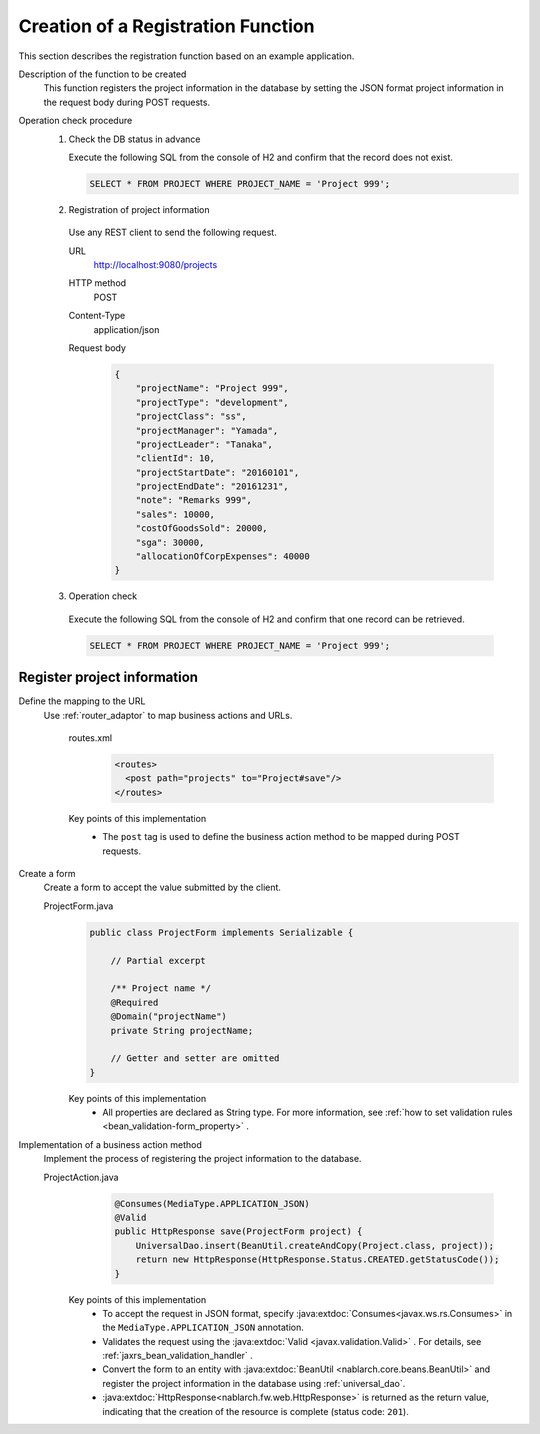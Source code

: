 Creation of a Registration Function
================================================================
This section describes the registration function based on an example application.

Description of the function to be created
  This function registers the project information in the database by setting the JSON format project information in the request body during POST requests.

Operation check procedure
  1. Check the DB status in advance

     Execute the following SQL from the console of H2 and confirm that the record does not exist.

     .. code-block:: sql

       SELECT * FROM PROJECT WHERE PROJECT_NAME = 'Project 999';

  2. Registration of project information

    Use any REST client to send the following request.

    URL
      http://localhost:9080/projects
    HTTP method
      POST
    Content-Type
      application/json
    Request body
      .. code-block:: json

        {
            "projectName": "Project 999",
            "projectType": "development",
            "projectClass": "ss",
            "projectManager": "Yamada",
            "projectLeader": "Tanaka",
            "clientId": 10,
            "projectStartDate": "20160101",
            "projectEndDate": "20161231",
            "note": "Remarks 999",
            "sales": 10000,
            "costOfGoodsSold": 20000,
            "sga": 30000,
            "allocationOfCorpExpenses": 40000
        }

  3. Operation check

    Execute the following SQL from the console of H2 and confirm that one record can be retrieved.

    .. code-block:: sql

      SELECT * FROM PROJECT WHERE PROJECT_NAME = 'Project 999';

Register project information
---------------------------------

Define the mapping to the URL
  Use :ref:`router_adaptor` to map business actions and URLs.

    routes.xml
      .. code-block:: xml

        <routes>
          <post path="projects" to="Project#save"/>
        </routes>

    Key points of this implementation
     * The ``post`` tag is used to define the business action method to be mapped during POST requests.

Create a form
  Create a form to accept the value submitted by the client.

  ProjectForm.java
    .. code-block:: java

      public class ProjectForm implements Serializable {

          // Partial excerpt

          /** Project name */
          @Required
          @Domain("projectName")
          private String projectName;

          // Getter and setter are omitted
      }

    Key points of this implementation
     * All properties are declared as String type. For more information, see :ref:`how to set validation rules <bean_validation-form_property>` .

Implementation of a business action method
  Implement the process of registering the project information to the database.

  ProjectAction.java
    .. code-block:: java

      @Consumes(MediaType.APPLICATION_JSON)
      @Valid
      public HttpResponse save(ProjectForm project) {
          UniversalDao.insert(BeanUtil.createAndCopy(Project.class, project));
          return new HttpResponse(HttpResponse.Status.CREATED.getStatusCode());
      }

   Key points of this implementation
    * To accept the request in JSON format, specify :java:extdoc:`Consumes<javax.ws.rs.Consumes>` in the ``MediaType.APPLICATION_JSON`` annotation.
    * Validates the request using the :java:extdoc:`Valid <javax.validation.Valid>` . 
      For details, see :ref:`jaxrs_bean_validation_handler` .
    * Convert the form to an entity with :java:extdoc:`BeanUtil <nablarch.core.beans.BeanUtil>` and register the project information in the database using :ref:`universal_dao`. 
    * :java:extdoc:`HttpResponse<nablarch.fw.web.HttpResponse>` is returned as the return value, indicating that the creation of the resource is complete (status code: ``201``).

